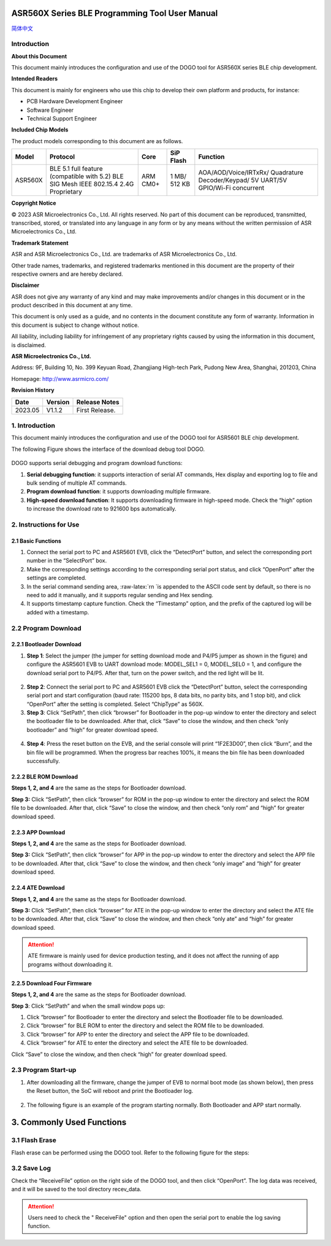 ASR560X Series BLE Programming Tool User Manual
===================================================
`简体中文 <https://asriot-cn.readthedocs.io/zh/latest/ASR560X/BLE 编程工具用户手册.html>`_


Introduction
------------

**About this Document**

This document mainly introduces the configuration and use of the DOGO tool for ASR560X series BLE chip development.

**Intended Readers**

This document is mainly for engineers who use this chip to develop their own platform and products, for instance:

-  PCB Hardware Development Engineer

-  Software Engineer

-  Technical Support Engineer

**Included Chip Models**

The product models corresponding to this document are as follows.

+---------+----------------------------------------------------------------------------------------+----------+--------------+-----------------------------------------------------------------------------------+
| Model   | Protocol                                                                               | Core     | SiP Flash    | Function                                                                          |
+=========+========================================================================================+==========+==============+===================================================================================+
| ASR560X | BLE 5.1 full feature (compatible with 5.2) BLE SIG Mesh IEEE 802.15.4 2.4G Proprietary | ARM CM0+ | 1 MB/ 512 KB | AOA/AOD/Voice/IRTxRx/ Quadrature Decoder/Keypad/ 5V UART/5V GPIO/Wi-Fi concurrent |
+---------+----------------------------------------------------------------------------------------+----------+--------------+-----------------------------------------------------------------------------------+

**Copyright Notice**

© 2023 ASR Microelectronics Co., Ltd. All rights reserved. No part of this document can be reproduced, transmitted, transcribed, stored, or translated into any language in any form or by any means without the written permission of ASR Microelectronics Co., Ltd.

**Trademark Statement**

ASR and ASR Microelectronics Co., Ltd. are trademarks of ASR Microelectronics Co., Ltd. 

Other trade names, trademarks, and registered trademarks mentioned in this document are the property of their respective owners and are hereby declared.

**Disclaimer**

ASR does not give any warranty of any kind and may make improvements and/or changes in this document or in the product described in this document at any time.

This document is only used as a guide, and no contents in the document constitute any form of warranty. Information in this document is subject to change without notice.

All liability, including liability for infringement of any proprietary rights caused by using the information in this document, is disclaimed.

**ASR Microelectronics Co., Ltd.**

Address: 9F, Building 10, No. 399 Keyuan Road, Zhangjiang High-tech Park, Pudong New Area, Shanghai, 201203, China

Homepage: http://www.asrmicro.com/

**Revision History**

======= ======= ==============
Date    Version Release Notes
======= ======= ==============
2023.05 V1.1.2  First Release.
======= ======= ==============

.. _introduction-1:

1. Introduction
---------------

This document mainly introduces the configuration and use of the DOGO tool for ASR5601 BLE chip development.

The following Figure shows the interface of the download debug tool DOGO.

 |image1| 

DOGO supports serial debugging and program download functions:

1. **Serial debugging function**: it supports interaction of serial AT commands, Hex display and exporting log to file and bulk sending of multiple AT commands.

2. **Program download function**: it supports downloading multiple firmware.

3. **High-speed download function**: It supports downloading firmware in high-speed mode. Check the “high” option to increase the download rate to 921600 bps automatically.

2. Instructions for Use
-----------------------

2.1 Basic Functions
~~~~~~~~~~~~~~~~~~~

1. Connect the serial port to PC and ASR5601 EVB, click the “DetectPort” button, and select the corresponding port number in the “SelectPort” box.

2. Make the corresponding settings according to the corresponding serial port status, and click “OpenPort” after the settings are completed.

3. In the serial command sending area, :raw-latex:`\r\n `is appended to the ASCII code sent by default, so there is no need to add it manually, and it supports regular sending and Hex sending.

4. It supports timestamp capture function. Check the “Timestamp” option, and the prefix of the captured log will be added with a timestamp.

2.2 Program Download
--------------------

2.2.1 Bootloader Download
~~~~~~~~~~~~~~~~~~~~~~~~~

1. **Step 1**: Select the jumper (the jumper for setting download mode and P4/P5 jumper as shown in the figure) and configure the ASR5601 EVB to UART download mode: MODEL_SEL1 = 0, MODEL_SEL0 = 1, and configure the download serial port to P4/P5. After that, turn on the power switch, and the red light will be lit.

 |image2| 

2. **Step 2**: Connect the serial port to PC and ASR5601 EVB click the “DetectPort” button, select the corresponding serial port and start configuration (baud rate: 115200 bps, 8 data bits, no parity bits, and 1 stop bit), and click “OpenPort” after the setting is completed. Select “ChipType” as 560X.

3. **Step 3**: Click “SetPath”, then click “browser” for Bootloader in the pop-up window to enter the directory and select the bootloader file to be downloaded. After that, click “Save” to close the window, and then check “only bootloader” and “high” for greater download speed.

 |image3| 

4. **Step 4**: Press the reset button on the EVB, and the serial console will print “1F2E3D00”, then click “Burn”, and the bin file will be programmed. When the progress bar reaches 100%, it means the bin file has been downloaded successfully.

 |image4| 

2.2.2 BLE ROM Download
~~~~~~~~~~~~~~~~~~~~~~

**Steps 1, 2, and 4** are the same as the steps for Bootloader download.

**Step 3:** Click “SetPath”, then click “browser” for ROM in the pop-up window to enter the directory and select the ROM file to be downloaded. After that, click “Save” to close the window, and then check “only rom” and “high” for greater download speed.

 |image5| 

2.2.3 APP Download
~~~~~~~~~~~~~~~~~~

**Steps 1, 2, and 4** are the same as the steps for Bootloader download.

**Step 3:** Click “SetPath”, then click “browser” for APP in the pop-up window to enter the directory and select the APP file to be downloaded. After that, click “Save” to close the window, and then check “only image” and “high” for greater download speed.

 |image6| 

2.2.4 ATE Download
~~~~~~~~~~~~~~~~~~

**Steps 1, 2, and 4** are the same as the steps for Bootloader download.

**Step 3:** Click “SetPath”, then click “browser” for ATE in the pop-up window to enter the directory and select the ATE file to be downloaded. After that, click “Save” to close the window, and then check “only ate” and “high” for greater download speed.

 |image7| 

.. attention::
    ATE firmware is mainly used for device production testing, and it does not affect the running of app programs without downloading it.

2.2.5 Download Four Firmware
~~~~~~~~~~~~~~~~~~~~~~~~~~~~

**Steps 1, 2, and 4** are the same as the steps for Bootloader download.

**Step 3**: Click “SetPath” and when the small window pops up:

1. Click “browser” for Bootloader to enter the directory and select the Bootloader file to be downloaded.

2. Click “browser” for BLE ROM to enter the directory and select the ROM file to be downloaded.

3. Click “browser” for APP to enter the directory and select the APP file to be downloaded.

4. Click “browser” for ATE to enter the directory and select the ATE file to be downloaded.

Click “Save” to close the window, and then check “high” for greater download speed.

 |image8| 

2.3 Program Start-up
--------------------

1. After downloading all the firmware, change the jumper of EVB to normal boot mode (as shown below), then press the Reset button, the SoC will reboot and print the Bootloader log.

 |image9| 

2. The following figure is an example of the program starting normally. Both Bootloader and APP start normally.

 |image10| 

3. Commonly Used Functions
==========================

3.1 Flash Erase
---------------

Flash erase can be performed using the DOGO tool. Refer to the following figure for the steps:

 |image11| 

3.2 Save Log
------------

Check the “ReceiveFile” option on the right side of the DOGO tool, and then click “OpenPort”. The log data was received, and it will be saved to the tool directory recev_data.

.. attention::
    Users need to check the " ReceiveFile" option and then open the serial port to enable the log saving function.

.. |image1| image:: ../../img/560X_Programming/图1-1.png
.. |image2| image:: ../../img/560X_Programming/图2-1.png
.. |image3| image:: ../../img/560X_Programming/图2-2.png
.. |image4| image:: ../../img/560X_Programming/图2-3.png
.. |image5| image:: ../../img/560X_Programming/图2-4.png
.. |image6| image:: ../../img/560X_Programming/图2-5.png
.. |image7| image:: ../../img/560X_Programming/图2-6.png
.. |image8| image:: ../../img/560X_Programming/图2-7.png
.. |image9| image:: ../../img/560X_Programming/图2-8.png
.. |image10| image:: ../../img/560X_Programming/图2-9.png
.. |image11| image:: ../../img/560X_Programming/图3-1.png
